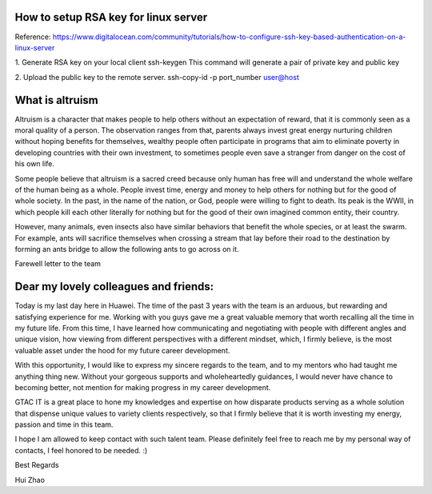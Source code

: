 How to setup RSA key for linux server
=======================================

Reference:
https://www.digitalocean.com/community/tutorials/how-to-configure-ssh-key-based-authentication-on-a-linux-server

1. Generate RSA key on your local client 
ssh-keygen
This command will generate a pair of private key and public key 

2. Upload the public key to the remote server.
ssh-copy-id -p port_number user@host

What is altruism
================

Altruism is a character that makes people to help others without an expectation of reward, that it is commonly seen as a moral quality of a person. The observation ranges from that, parents always invest great energy nurturing children without hoping benefits for themselves, wealthy people often participate in programs that aim to eliminate poverty in developing countries with their own investment, to sometimes people even save a stranger from danger on the cost of his own life. 

Some people believe that altruism is a sacred creed because only human has free will and understand the whole welfare of the human being as a whole. People invest time, energy and money to help others for nothing but for the good of whole society.  In the past, in the name of the nation, or God, people were willing to fight to death. Its peak is the WWII, in which people kill each other literally for nothing but for the good of their own imagined common entity, their country.  

However, many animals, even insects also have similar behaviors that benefit the whole species, or at least the swarm. For example, ants will sacrifice themselves when crossing a stream that lay before their road to the destination by forming an ants bridge to allow the following ants to go across on it. 

Farewell letter to the team

Dear my lovely colleagues and friends:
======================================

Today is my last day here in Huawei. The time of the past 3 years with the team is an arduous, but rewarding and satisfying experience for me. Working with you guys gave me a great valuable memory that worth recalling all the time in my future life. From this time, I have learned how communicating and negotiating with people with different angles and unique vision, how viewing from different perspectives with a different mindset, which, I firmly believe, is the most valuable asset under the hood for my future career development. 

With this opportunity, I would like to express my sincere regards to the team, and to my mentors who had taught me anything thing new. Without your gorgeous supports and wholeheartedly guidances, I would never have chance to becoming better, not mention for making progress in my career development. 

GTAC IT is a great place to hone my knowledges and expertise on how disparate products serving as a whole solution that dispense unique values to variety clients respectively, so that I firmly believe that it is worth investing my energy, passion and time in this team. 

I hope I am allowed to keep contact with such talent team. Please definitely feel free to reach me by my personal way of contacts, I feel honored to be needed. :)


Best Regards

Hui Zhao
